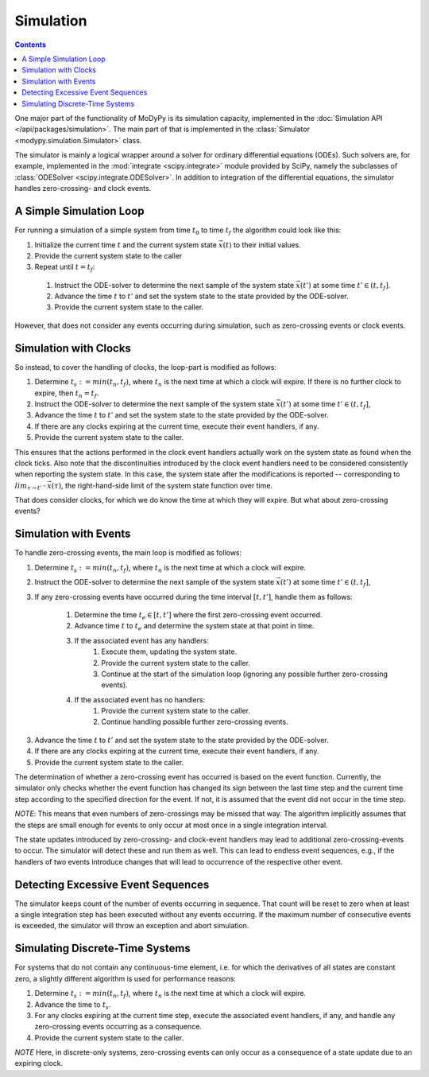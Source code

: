 Simulation
==========

.. contents::

One major part of the functionality of MoDyPy is its simulation capacity,
implemented in the :doc:`Simulation API </api/packages/simulation>`.
The main part of that is implemented in the
:class:`Simulator <modypy.simulation.Simulator>` class.

The simulator is mainly a logical wrapper around a solver for ordinary
differential equations (ODEs).
Such solvers are, for example, implemented in the :mod:`integrate
<scipy.integrate>` module provided by SciPy, namely the subclasses of
:class:`ODESolver <scipy.integrate.ODESolver>`.
In addition to integration of the differential equations, the simulator handles
zero-crossing- and clock events.

A Simple Simulation Loop
------------------------

For running a simulation of a simple system from time :math:`t_0` to time
:math:`t_f` the algorithm could look like this:

1. Initialize the current time :math:`t` and the current system state
   :math:`\vec{x}\left(t\right)` to their initial values.
2. Provide the current system state to the caller
3. Repeat until :math:`t=t_f`:

  1. Instruct the ODE-solver to determine the next sample of the system state
     :math:`\vec{x}\left(t'\right)` at some time
     :math:`t' \in \left(t, t_f\right]`.
  2. Advance the time :math:`t` to :math:`t'` and set the system state to the
     state provided by the ODE-solver.
  3. Provide the current system state to the caller.

However, that does not consider any events occurring during simulation, such as
zero-crossing events or clock events.

Simulation with Clocks
----------------------

So instead, to cover the handling of clocks, the loop-part is modified as
follows:

1. Determine :math:`t_s:=min\left(t_n,t_f\right)`, where :math:`t_n` is the next
   time at which a clock will expire.
   If there is no further clock to expire, then :math:`t_n=t_f`.
2. Instruct the ODE-solver to determine the next sample of the system state
   :math:`\vec{x}\left(t'\right)` at some time
   :math:`t' \in \left(t, t_f\right]`,
3. Advance the time :math:`t` to :math:`t'` and set the system state to the
   state provided by the ODE-solver.
4. If there are any clocks expiring at the current time, execute their event
   handlers, if any.
5. Provide the current system state to the caller.

This ensures that the actions performed in the clock event handlers actually
work on the system state as found when the clock ticks.
Also note that the discontinuities introduced by the clock event handlers need
to be considered consistently when reporting the system state.
In this case, the system state after the modifications is reported --
corresponding to :math:`lim_{\tau \to t'^{-}} \vec{x}\left(\tau\right)`, the
right-hand-side limit of the system state function over time.

That does consider clocks, for which we do know the time at which they will
expire.
But what about zero-crossing events?

Simulation with Events
----------------------

To handle zero-crossing events, the main loop is modified as follows:


1. Determine :math:`t_s:=min\left(t_n,t_f\right)`, where :math:`t_n` is the next
   time at which a clock will expire.
2. Instruct the ODE-solver to determine the next sample of the system state
   :math:`\vec{x}\left(t'\right)` at some time
   :math:`t' \in \left(t, t_f\right]`,
3. If any zero-crossing events have occurred during the time interval
   :math:`\left[t,t'\right]`, handle them as follows:

    1. Determine the time :math:`t_e \in \left[t,t'\right]` where the
       first zero-crossing event occurred.
    2. Advance time :math:`t` to :math:`t_e` and determine the system state
       at that point in time.
    3. If the associated event has any handlers:
        1. Execute them, updating the system state.
        2. Provide the current system state to the caller.
        3. Continue at the start of the simulation loop (ignoring any possible
           further zero-crossing events).
    4. If the associated event has no handlers:
        1. Provide the current system state to the caller.
        2. Continue handling possible further zero-crossing events.

3. Advance the time :math:`t` to :math:`t'` and set the system state to the
   state provided by the ODE-solver.
4. If there are any clocks expiring at the current time, execute their event
   handlers, if any.
5. Provide the current system state to the caller.

The determination of whether a zero-crossing event has occurred is based on the
event function.
Currently, the simulator only checks whether the event function has changed its
sign between the last time step and the current time step according to the
specified direction for the event.
If not, it is assumed that the event did not occur in the time step.

*NOTE*: This means that even numbers of zero-crossings may be missed that way.
The algorithm implicitly assumes that the steps are small enough for events to
only occur at most once in a single integration interval.

The state updates introduced by zero-crossing- and clock-event handlers may
lead to additional zero-crossing-events to occur.
The simulator will detect these and run them as well.
This can lead to endless event sequences, e.g., if the handlers of two events
introduce changes that will lead to occurrence of the respective other event.

Detecting Excessive Event Sequences
-----------------------------------

The simulator keeps count of the number of events occurring in sequence.
That count will be reset to zero when at least a single integration step has
been executed without any events occurring.
If the maximum number of consecutive events is exceeded, the simulator will
throw an exception and abort simulation.

Simulating Discrete-Time Systems
--------------------------------

For systems that do not contain any continuous-time element, i.e. for which the
derivatives of all states are constant zero, a slightly different algorithm is
used for performance reasons:



1. Determine :math:`t_s:=min\left(t_n,t_f\right)`, where :math:`t_n` is the next
   time at which a clock will expire.
2. Advance the time to :math:`t_s`.
3. For any clocks expiring at the current time step, execute the associated
   event handlers, if any, and handle any zero-crossing events occurring as a
   consequence.
4. Provide the current system state to the caller.

*NOTE* Here, in discrete-only systems, zero-crossing events can only occur as a
consequence of a state update due to an expiring clock.
